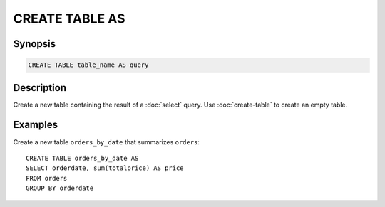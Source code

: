 ===============
CREATE TABLE AS
===============

Synopsis
--------

.. code-block:: none

    CREATE TABLE table_name AS query

Description
-----------

Create a new table containing the result of a :doc:`select` query.
Use :doc:`create-table` to create an empty table.

Examples
--------

Create a new table ``orders_by_date`` that summarizes ``orders``::

    CREATE TABLE orders_by_date AS
    SELECT orderdate, sum(totalprice) AS price
    FROM orders
    GROUP BY orderdate

